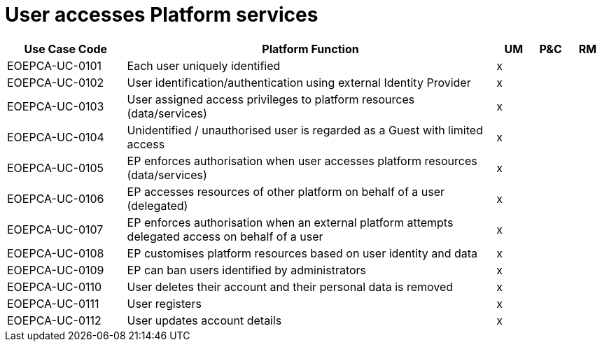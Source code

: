 
= User accesses Platform services

[cols="<.^20,.^62,^.^6,^.^6,^.^6"]
|===
| Use Case Code | Platform Function | UM | P&C | RM

| EOEPCA-UC-0101 | Each user uniquely identified | x | | 
| EOEPCA-UC-0102 | User identification/authentication using external Identity Provider | x | | 
| EOEPCA-UC-0103 | User assigned access privileges to platform resources (data/services) | x | | 
| EOEPCA-UC-0104 | Unidentified / unauthorised user is regarded as a Guest with limited access | x | | 
| EOEPCA-UC-0105 | EP enforces authorisation when user accesses platform resources (data/services) | x | | 
| EOEPCA-UC-0106 | EP accesses resources of other platform on behalf of a user (delegated) | x | | 
| EOEPCA-UC-0107 | EP enforces authorisation when an external platform attempts delegated access on behalf of a user | x | |
| EOEPCA-UC-0108 | EP customises platform resources based on user identity and data | x | |
| EOEPCA-UC-0109 | EP can ban users identified by administrators | x | |
| EOEPCA-UC-0110 | User deletes their account and their personal data is removed | x | |
| EOEPCA-UC-0111 | User registers | x | |
| EOEPCA-UC-0112 | User updates account details | x | |
 
|===
